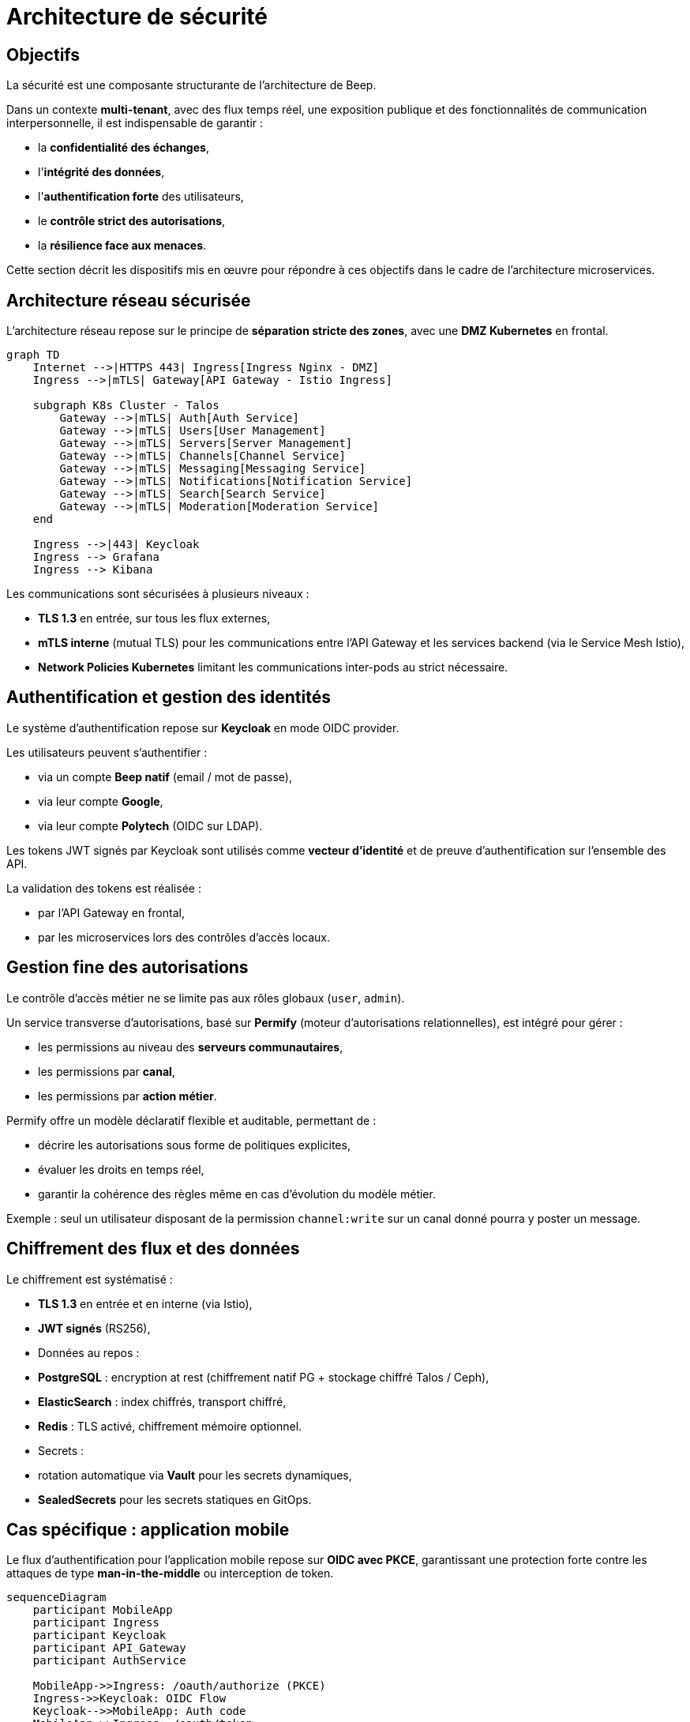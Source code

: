 = Architecture de sécurité

== Objectifs

La sécurité est une composante structurante de l'architecture de Beep.

Dans un contexte **multi-tenant**, avec des flux temps réel, une exposition publique et des fonctionnalités de communication interpersonnelle, il est indispensable de garantir :

- la **confidentialité des échanges**,
- l'**intégrité des données**,
- l'**authentification forte** des utilisateurs,
- le **contrôle strict des autorisations**,
- la **résilience face aux menaces**.

Cette section décrit les dispositifs mis en œuvre pour répondre à ces objectifs dans le cadre de l'architecture microservices.

== Architecture réseau sécurisée

L'architecture réseau repose sur le principe de **séparation stricte des zones**, avec une **DMZ Kubernetes** en frontal.

[mermaid]
----
graph TD
    Internet -->|HTTPS 443| Ingress[Ingress Nginx - DMZ]
    Ingress -->|mTLS| Gateway[API Gateway - Istio Ingress]

    subgraph K8s Cluster - Talos
        Gateway -->|mTLS| Auth[Auth Service]
        Gateway -->|mTLS| Users[User Management]
        Gateway -->|mTLS| Servers[Server Management]
        Gateway -->|mTLS| Channels[Channel Service]
        Gateway -->|mTLS| Messaging[Messaging Service]
        Gateway -->|mTLS| Notifications[Notification Service]
        Gateway -->|mTLS| Search[Search Service]
        Gateway -->|mTLS| Moderation[Moderation Service]
    end

    Ingress -->|443| Keycloak
    Ingress --> Grafana
    Ingress --> Kibana
----

Les communications sont sécurisées à plusieurs niveaux :

- **TLS 1.3** en entrée, sur tous les flux externes,
- **mTLS interne** (mutual TLS) pour les communications entre l'API Gateway et les services backend (via le Service Mesh Istio),
- **Network Policies Kubernetes** limitant les communications inter-pods au strict nécessaire.

== Authentification et gestion des identités

Le système d'authentification repose sur **Keycloak** en mode OIDC provider.

Les utilisateurs peuvent s’authentifier :

- via un compte **Beep natif** (email / mot de passe),
- via leur compte **Google**,
- via leur compte **Polytech** (OIDC sur LDAP).

Les tokens JWT signés par Keycloak sont utilisés comme **vecteur d’identité** et de preuve d’authentification sur l’ensemble des API.

La validation des tokens est réalisée :

- par l’API Gateway en frontal,
- par les microservices lors des contrôles d'accès locaux.

== Gestion fine des autorisations

Le contrôle d’accès métier ne se limite pas aux rôles globaux (`user`, `admin`).

Un service transverse d’autorisations, basé sur **Permify** (moteur d’autorisations relationnelles), est intégré pour gérer :

- les permissions au niveau des **serveurs communautaires**,
- les permissions par **canal**,
- les permissions par **action métier**.

Permify offre un modèle déclaratif flexible et auditable, permettant de :

- décrire les autorisations sous forme de politiques explicites,
- évaluer les droits en temps réel,
- garantir la cohérence des règles même en cas d’évolution du modèle métier.

Exemple : seul un utilisateur disposant de la permission `channel:write` sur un canal donné pourra y poster un message.

== Chiffrement des flux et des données

Le chiffrement est systématisé :

- **TLS 1.3** en entrée et en interne (via Istio),
- **JWT signés** (RS256),
- Données au repos :
  - **PostgreSQL** : encryption at rest (chiffrement natif PG + stockage chiffré Talos / Ceph),
  - **ElasticSearch** : index chiffrés, transport chiffré,
  - **Redis** : TLS activé, chiffrement mémoire optionnel.

- Secrets :
  - rotation automatique via **Vault** pour les secrets dynamiques,
  - **SealedSecrets** pour les secrets statiques en GitOps.

== Cas spécifique : application mobile

Le flux d'authentification pour l’application mobile repose sur **OIDC avec PKCE**, garantissant une protection forte contre les attaques de type *man-in-the-middle* ou interception de token.

[mermaid]
----
sequenceDiagram
    participant MobileApp
    participant Ingress
    participant Keycloak
    participant API_Gateway
    participant AuthService

    MobileApp->>Ingress: /oauth/authorize (PKCE)
    Ingress->>Keycloak: OIDC Flow
    Keycloak-->>MobileApp: Auth code
    MobileApp->>Ingress: /oauth/token
    Ingress->>Keycloak: Token exchange
    Keycloak-->>MobileApp: JWT + refresh token

    MobileApp->>Ingress: API calls (JWT)
    Ingress->>API_Gateway: Forward (JWT)
    API_Gateway->>AuthService: Validate JWT
----

== Sécurisation des communications inter-services

Les échanges inter-microservices sont strictement contrôlés :

- chaque service dispose de son **identité mTLS** (SPIFFE ID via Istio),
- les politiques de communication sont définies dans Istio (**Authorization Policies**),
- les contrôles d'accès métier (via JWT + Permify) viennent en complément du filtrage réseau.

Ce modèle permet d’appliquer un **principe de moindre privilège**, en réduisant le périmètre d'attaque potentiel.

== Monitoring de la sécurité

Le dispositif de supervision (cf. section *Observabilité*) est enrichi d’un monitoring sécurité :

- les logs de sécurité (authentifications, anomalies) sont forwardés vers le **SIEM**,
- des alertes automatiques sont configurées (**Grafana**, **Alertmanager**),
- les certificats mTLS sont surveillés (expiration, renouvellement),
- des tableaux de bord sécurité spécifiques sont maintenus.

== Conclusion

L’architecture de sécurité de Beep repose sur des principes robustes et alignés avec les meilleures pratiques actuelles :

- **Zero Trust** au niveau réseau,
- **authentification forte** et centralisée,
- **contrôle d’accès délégué** et auditable,
- **chiffrement systématique**,
- **supervision active**.

Elle offre un niveau de garantie adapté aux besoins de production, tout en constituant un socle évolutif pour les futures exigences de conformité et de responsabilité numérique.
